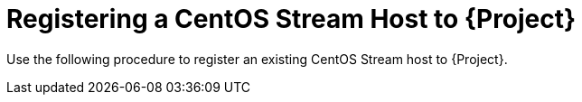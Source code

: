 [id="Registering_a_CentOS_Stream_Host_{context}"]
= Registering a CentOS Stream Host to {Project}

Use the following procedure to register an existing CentOS Stream host to {Project}.
